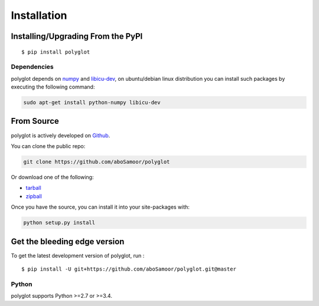 
Installation
============

Installing/Upgrading From the PyPI
----------------------------------

::

    $ pip install polyglot

Dependencies
~~~~~~~~~~~~

polyglot depends on `numpy <http://www.numpy.org/>`__ and
`libicu-dev <https://packages.debian.org/sid/libicu-dev>`__, on
ubuntu/debian linux distribution you can install such packages by
executing the following command:

.. code:: python

    sudo apt-get install python-numpy libicu-dev
From Source
-----------

polyglot is actively developed on
`Github <https://github.com/aboSamoor/polyglot>`__.

You can clone the public repo:

.. code:: python

    git clone https://github.com/aboSamoor/polyglot
Or download one of the following:

-  `tarball <https://github.com/aboSamoor/polyglot/tarball/master>`__
-  `zipball <https://github.com/aboSamoor/polyglot/zipball/master>`__

Once you have the source, you can install it into your site-packages
with:

.. code:: python

    python setup.py install
Get the bleeding edge version
-----------------------------

To get the latest development version of polyglot, run :

::

    $ pip install -U git+https://github.com/aboSamoor/polyglot.git@master

Python
~~~~~~

polyglot supports Python >=2.7 or >=3.4.
